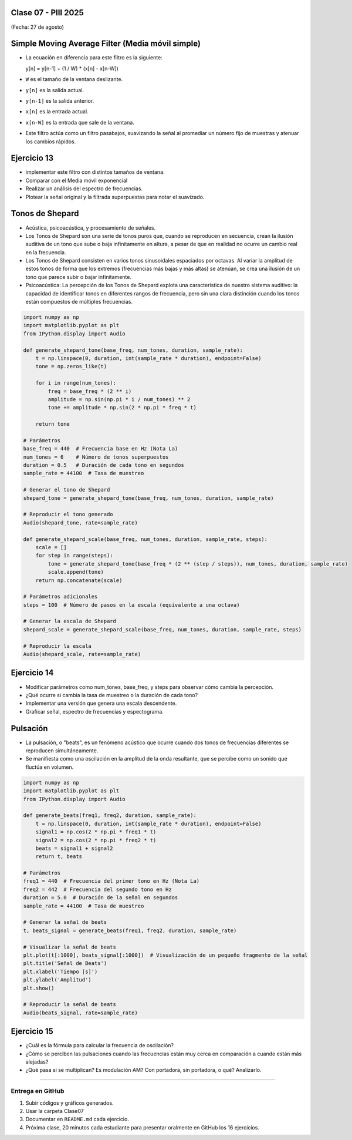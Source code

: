 .. -*- coding: utf-8 -*-

.. _rcs_subversion:

Clase 07 - PIII 2025
====================
(Fecha: 27 de agosto)



Simple Moving Average Filter (Media móvil simple)
==================================================

- La ecuación en diferencia para este filtro es la siguiente:

  y[n] = y[n-1] + (1 / W) * (x[n] - x[n-W])

- ``W`` es el tamaño de la ventana deslizante.
- ``y[n]`` es la salida actual.
- ``y[n-1]`` es la salida anterior.
- ``x[n]`` es la entrada actual.
- ``x[n-W]`` es la entrada que sale de la ventana.

- Este filtro actúa como un filtro pasabajos, suavizando la señal al promediar un número fijo de muestras y atenuar los cambios rápidos.




Ejercicio 13
============

- implementar este filtro con distintos tamaños de ventana.
- Comparar con el Media móvil exponencial
- Realizar un análisis del espectro de frecuencias.
- Plotear la señal original y la filtrada superpuestas para notar el suavizado.






Tonos de Shepard
================

- Acústica, psicoacústica, y procesamiento de señales. 
- Los Tonos de Shepard son una serie de tonos puros que, cuando se reproducen en secuencia, crean la ilusión auditiva de un tono que sube o baja infinitamente en altura, a pesar de que en realidad no ocurre un cambio real en la frecuencia.
- Los Tonos de Shepard consisten en varios tonos sinusoidales espaciados por octavas. Al variar la amplitud de estos tonos de forma que los extremos (frecuencias más bajas y más altas) se atenúan, se crea una ilusión de un tono que parece subir o bajar infinitamente.
- Psicoacústica: La percepción de los Tonos de Shepard explota una característica de nuestro sistema auditivo: la capacidad de identificar tonos en diferentes rangos de frecuencia, pero sin una clara distinción cuando los tonos están compuestos de múltiples frecuencias.


.. code-block:: python

	import numpy as np
	import matplotlib.pyplot as plt
	from IPython.display import Audio

	def generate_shepard_tone(base_freq, num_tones, duration, sample_rate):
	    t = np.linspace(0, duration, int(sample_rate * duration), endpoint=False)
	    tone = np.zeros_like(t)

	    for i in range(num_tones):
	        freq = base_freq * (2 ** i)
	        amplitude = np.sin(np.pi * i / num_tones) ** 2
	        tone += amplitude * np.sin(2 * np.pi * freq * t)

	    return tone

	# Parámetros
	base_freq = 440  # Frecuencia base en Hz (Nota La)
	num_tones = 6    # Número de tonos superpuestos
	duration = 0.5   # Duración de cada tono en segundos
	sample_rate = 44100  # Tasa de muestreo

	# Generar el tono de Shepard
	shepard_tone = generate_shepard_tone(base_freq, num_tones, duration, sample_rate)

	# Reproducir el tono generado
	Audio(shepard_tone, rate=sample_rate)

	def generate_shepard_scale(base_freq, num_tones, duration, sample_rate, steps):
	    scale = []
	    for step in range(steps):
	        tone = generate_shepard_tone(base_freq * (2 ** (step / steps)), num_tones, duration, sample_rate)
	        scale.append(tone)
	    return np.concatenate(scale)

	# Parámetros adicionales
	steps = 100  # Número de pasos en la escala (equivalente a una octava)

	# Generar la escala de Shepard
	shepard_scale = generate_shepard_scale(base_freq, num_tones, duration, sample_rate, steps)

	# Reproducir la escala
	Audio(shepard_scale, rate=sample_rate)



Ejercicio 14
============

- Modificar parámetros como num_tones, base_freq, y steps para observar cómo cambia la percepción.
- ¿Qué ocurre si cambia la tasa de muestreo o la duración de cada tono?
- Implementar una versión que genera una escala descendente.
- Graficar señal, espectro de frecuencias y espectograma.





Pulsación
=========

- La pulsación, o "beats", es un fenómeno acústico que ocurre cuando dos tonos de frecuencias diferentes se reproducen simultáneamente. 
- Se manifiesta como una oscilación en la amplitud de la onda resultante, que se percibe como un sonido que fluctúa en volumen.


.. code-block:: python

	import numpy as np
	import matplotlib.pyplot as plt
	from IPython.display import Audio

	def generate_beats(freq1, freq2, duration, sample_rate):
	    t = np.linspace(0, duration, int(sample_rate * duration), endpoint=False)
	    signal1 = np.cos(2 * np.pi * freq1 * t)
	    signal2 = np.cos(2 * np.pi * freq2 * t)
	    beats = signal1 + signal2
	    return t, beats

	# Parámetros
	freq1 = 440  # Frecuencia del primer tono en Hz (Nota La)
	freq2 = 442  # Frecuencia del segundo tono en Hz
	duration = 5.0  # Duración de la señal en segundos
	sample_rate = 44100  # Tasa de muestreo

	# Generar la señal de beats
	t, beats_signal = generate_beats(freq1, freq2, duration, sample_rate)

	# Visualizar la señal de beats
	plt.plot(t[:1000], beats_signal[:1000])  # Visualización de un pequeño fragmento de la señal
	plt.title('Señal de Beats')
	plt.xlabel('Tiempo [s]')
	plt.ylabel('Amplitud')
	plt.show()

	# Reproducir la señal de beats
	Audio(beats_signal, rate=sample_rate)




Ejercicio 15
============

- ¿Cuál es la fórmula para calcular la frecuencia de oscilación?
- ¿Cómo se perciben las pulsaciones cuando las frecuencias están muy cerca en comparación a cuando están más alejadas?
- ¿Qué pasa si se multiplican? Es modulación AM? Con portadora, sin portadora, o qué? Analizarlo.


----

--------------------------
Entrega en GitHub
--------------------------
1. Subir códigos y gráficos generados.
2. Usar la carpeta Clase07
3. Documentar en ``README.md`` cada ejercicio.
4. Próxima clase, 20 minutos cada estudiante para presentar oralmente en GitHub los 16 ejercicios.



